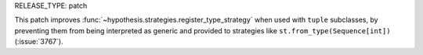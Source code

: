 RELEASE_TYPE: patch

This patch improves :func:`~hypothesis.strategies.register_type_strategy` when used with ``tuple`` subclasses, 
by preventing them from being interpreted as generic and provided to strategies like ``st.from_type(Sequence[int])``
(:issue:`3767`).
